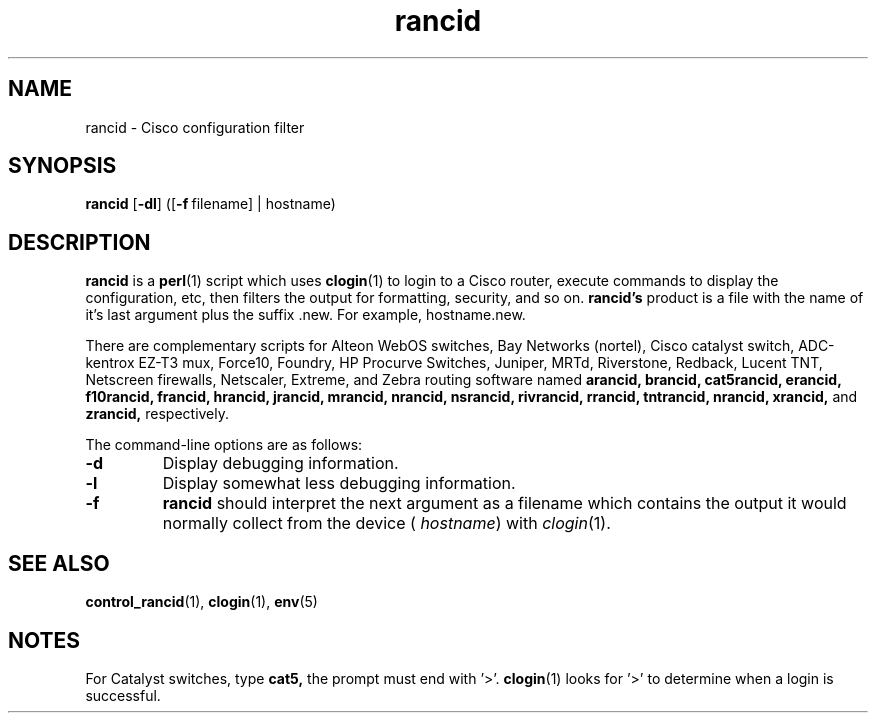 .\"
.hys 50
.TH "rancid" "1" "7 Feb 2003"
.SH NAME
rancid \- Cisco configuration filter
.SH SYNOPSIS
.B rancid
[\fB\-dl\fP]
([\c
.BI \-f\ \c
filename]\ \c
| hostname)
.SH DESCRIPTION
.B rancid
is a
.BR perl (1)
script which uses
.BR clogin (1)
to login to a Cisco router, execute commands to display
the configuration, etc, then filters the output for formatting, security,
and so on.
.B rancid's
product is a file with the name of it's last argument plus the suffix .new.
For example, hostname.new.
.PP
There are complementary scripts for
Alteon WebOS switches,
Bay Networks (nortel),
Cisco catalyst switch,
ADC-kentrox EZ-T3 mux,
Force10,
Foundry,
HP Procurve Switches,
Juniper,
MRTd,
Riverstone,
Redback,
Lucent TNT,
Netscreen firewalls,
Netscaler,
Extreme,
and Zebra routing software
named 
.B arancid,
.B brancid,
.B cat5rancid,
.B erancid,
.B f10rancid,
.B francid,
.B hrancid,
.B jrancid,
.B mrancid,
.B nrancid,
.B nsrancid,
.B rivrancid,
.B rrancid,
.B tntrancid,
.B nrancid,
.B xrancid,
and
.B zrancid,
respectively.
.PP
The command-line options are as follows:
.TP
.B \-d
Display debugging information.
.\"
.TP
.B \-l
Display somewhat less debugging information.
.\"
.TP
.B \-f
.B rancid
should interpret the next argument as a filename which contains the
output it would normally collect from the device (
.I hostname\c
) with
.IR clogin (1).
.SH "SEE ALSO"
.BR control_rancid (1),
.BR clogin (1),
.BR env (5)
.\"
.SH "NOTES"
For Catalyst switches, type
.B cat5,
the prompt must end with '>'.
.BR clogin (1)
looks for '>' to determine when a login is successful.
